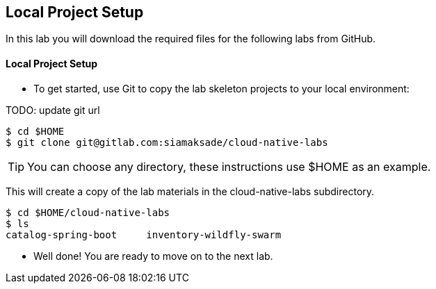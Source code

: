 ## Local Project Setup

In this lab you will download the required files for the following labs from GitHub.

#### Local Project Setup
* To get started, use Git to copy the lab skeleton projects to your local environment:

TODO: update git url

[source,bash]
----
$ cd $HOME
$ git clone git@gitlab.com:siamaksade/cloud-native-labs
----

TIP: You can choose any directory, these instructions use $HOME as an example.

This will create a copy of the lab materials in the cloud-native-labs subdirectory.

[source,bash]
----
$ cd $HOME/cloud-native-labs
$ ls
catalog-spring-boot	inventory-wildfly-swarm
----

* Well done! You are ready to move on to the next lab.

